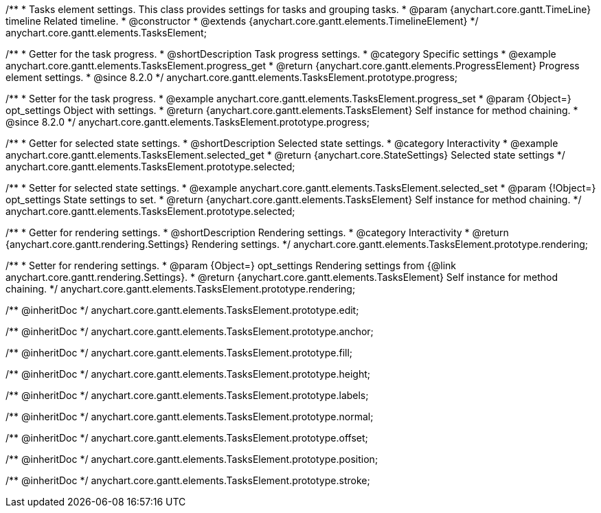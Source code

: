 /**
 * Tasks element settings. This class provides settings for tasks and grouping tasks.
 * @param {anychart.core.gantt.TimeLine} timeline Related timeline.
 * @constructor
 * @extends {anychart.core.gantt.elements.TimelineElement}
 */
anychart.core.gantt.elements.TasksElement;

//----------------------------------------------------------------------------------------------------------------------
//
//  anychart.core.gantt.elements.TasksElement.prototype.progress
//
//----------------------------------------------------------------------------------------------------------------------

/**
 * Getter for the task progress.
 * @shortDescription Task progress settings.
 * @category Specific settings
 * @example anychart.core.gantt.elements.TasksElement.progress_get
 * @return {anychart.core.gantt.elements.ProgressElement} Progress element settings.
 * @since 8.2.0
 */
anychart.core.gantt.elements.TasksElement.prototype.progress;

/**
 * Setter for the task progress.
 * @example anychart.core.gantt.elements.TasksElement.progress_set
 * @param {Object=} opt_settings Object with settings.
 * @return {anychart.core.gantt.elements.TasksElement} Self instance for method chaining.
 * @since 8.2.0
 */
anychart.core.gantt.elements.TasksElement.prototype.progress;

//----------------------------------------------------------------------------------------------------------------------
//
//  anychart.core.gantt.elements.TasksElement.prototype.selected
//
//----------------------------------------------------------------------------------------------------------------------

/**
 * Getter for selected state settings.
 * @shortDescription Selected state settings.
 * @category Interactivity
 * @example anychart.core.gantt.elements.TasksElement.selected_get
 * @return {anychart.core.StateSettings} Selected state settings
 */
anychart.core.gantt.elements.TasksElement.prototype.selected;

/**
 * Setter for selected state settings.
 * @example anychart.core.gantt.elements.TasksElement.selected_set
 * @param {!Object=} opt_settings State settings to set.
 * @return {anychart.core.gantt.elements.TasksElement} Self instance for method chaining.
 */
anychart.core.gantt.elements.TasksElement.prototype.selected;

//----------------------------------------------------------------------------------------------------------------------
//
//  anychart.core.gantt.elements.TasksElement.prototype.rendering
//
//----------------------------------------------------------------------------------------------------------------------

/**
 * Getter for rendering settings.
 * @shortDescription Rendering settings.
 * @category Interactivity
 * @return {anychart.core.gantt.rendering.Settings} Rendering settings.
 */
anychart.core.gantt.elements.TasksElement.prototype.rendering;

/**
 * Setter for rendering settings.
 * @param {Object=} opt_settings Rendering settings from {@link anychart.core.gantt.rendering.Settings}.
 * @return {anychart.core.gantt.elements.TasksElement} Self instance for method chaining.
 */
anychart.core.gantt.elements.TasksElement.prototype.rendering;

/** @inheritDoc */
anychart.core.gantt.elements.TasksElement.prototype.edit;

/** @inheritDoc */
anychart.core.gantt.elements.TasksElement.prototype.anchor;

/** @inheritDoc */
anychart.core.gantt.elements.TasksElement.prototype.fill;

/** @inheritDoc */
anychart.core.gantt.elements.TasksElement.prototype.height;

/** @inheritDoc */
anychart.core.gantt.elements.TasksElement.prototype.labels;

/** @inheritDoc */
anychart.core.gantt.elements.TasksElement.prototype.normal;

/** @inheritDoc */
anychart.core.gantt.elements.TasksElement.prototype.offset;

/** @inheritDoc */
anychart.core.gantt.elements.TasksElement.prototype.position;

/** @inheritDoc */
anychart.core.gantt.elements.TasksElement.prototype.stroke;